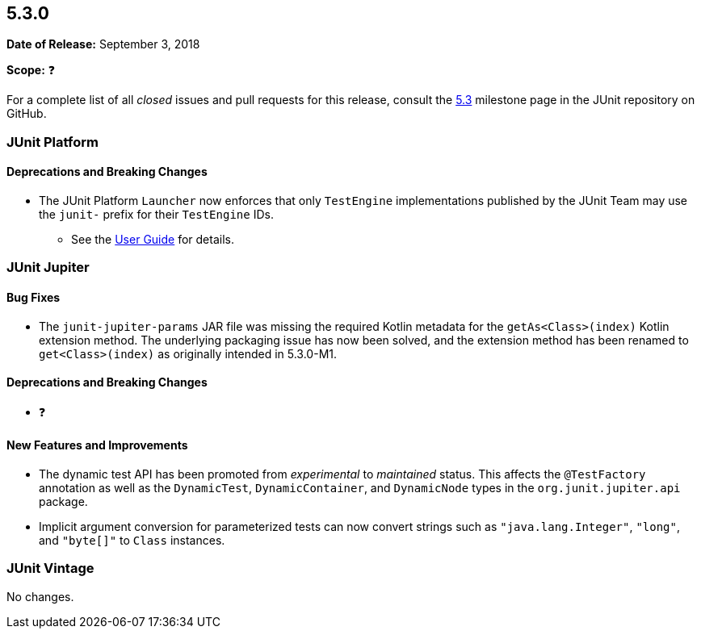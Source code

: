 [[release-notes-5.3.0]]
== 5.3.0

*Date of Release:* September 3, 2018

*Scope:* ❓

For a complete list of all _closed_ issues and pull requests for this release, consult the
link:{junit5-repo}+/milestone/28?closed=1+[5.3] milestone page in the JUnit repository
on GitHub.


[[release-notes-5.3.0-junit-platform]]
=== JUnit Platform

==== Deprecations and Breaking Changes

* The JUnit Platform `Launcher` now enforces that only `TestEngine` implementations
  published by the JUnit Team may use the `junit-` prefix for their `TestEngine` IDs.
  - See the <<../user-guide/index.adoc#launcher-api-engines-custom-ids, User Guide>> for
    details.


[[release-notes-5.3.0-junit-jupiter]]
=== JUnit Jupiter

==== Bug Fixes

* The `junit-jupiter-params` JAR file was missing the required Kotlin metadata for the
  `getAs<Class>(index)` Kotlin extension method. The underlying packaging issue has now
  been solved, and the extension method has been renamed to `get<Class>(index)` as
  originally intended in 5.3.0-M1.

==== Deprecations and Breaking Changes

* ❓

==== New Features and Improvements

* The dynamic test API has been promoted from _experimental_ to _maintained_ status. This
  affects the `@TestFactory` annotation as well as the `DynamicTest`, `DynamicContainer`,
  and `DynamicNode` types in the `org.junit.jupiter.api` package.
* Implicit argument conversion for parameterized tests can now convert strings such as
  `"java.lang.Integer"`, `"long"`, and `"byte[]"` to `Class` instances.


[[release-notes-5.3.0-junit-vintage]]
=== JUnit Vintage

No changes.

